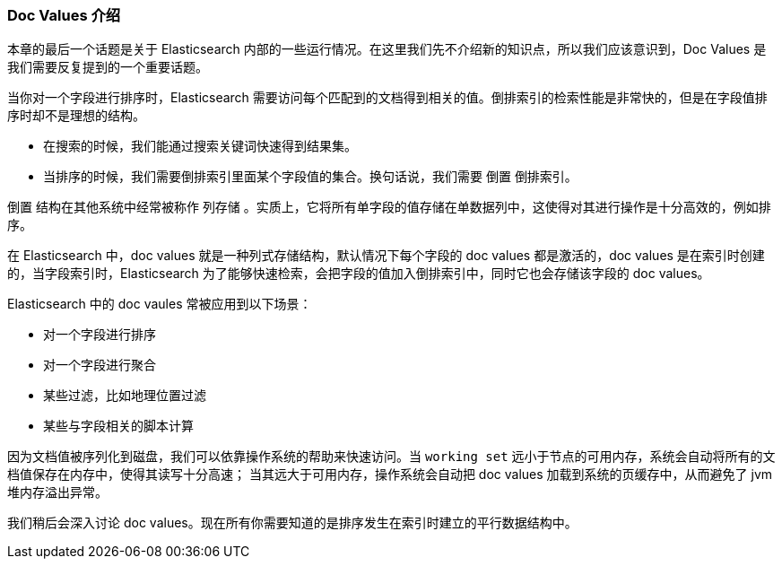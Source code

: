 [[docvalues-intro]]
=== Doc Values 介绍

本章的最后一个话题是关于 Elasticsearch 内部的一些运行情况。在这里我们先不介绍新的知识点，所以我们应该意识到，Doc Values 是我们需要反复提到的一个重要话题。((("docvalues")))

当你对一个字段进行排序时，Elasticsearch 需要访问每个匹配到的文档得到相关的值。倒排索引的检索性能是非常快的，但是在字段值排序时却不是理想的结构。

* 在搜索的时候，我们能通过搜索关键词快速得到结果集。

* 当排序的时候，我们需要倒排索引里面某个字段值的集合。换句话说，我们需要 `倒置` 倒排索引。

`倒置` 结构在其他系统中经常被称作 `列存储` 。实质上，它将所有单字段的值存储在单数据列中，这使得对其进行操作是十分高效的，例如排序。

在 Elasticsearch 中，doc values 就是一种列式存储结构，默认情况下每个字段的 doc values 都是激活的，doc values 是在索引时创建的，当字段索引时，Elasticsearch 为了能够快速检索，会把字段的值加入倒排索引中，同时它也会存储该字段的 doc values。

Elasticsearch 中的 doc vaules 常被应用到以下场景：

* 对一个字段进行排序
* 对一个字段进行聚合
* 某些过滤，比如地理位置过滤
* 某些与字段相关的脚本计算

因为文档值被序列化到磁盘，我们可以依靠操作系统的帮助来快速访问。当 `working set` 远小于节点的可用内存，系统会自动将所有的文档值保存在内存中，使得其读写十分高速；
当其远大于可用内存，操作系统会自动把 doc values 加载到系统的页缓存中，从而避免了 jvm 堆内存溢出异常。

我们稍后会深入讨论 doc values。现在所有你需要知道的是排序发生在索引时建立的平行数据结构中。
